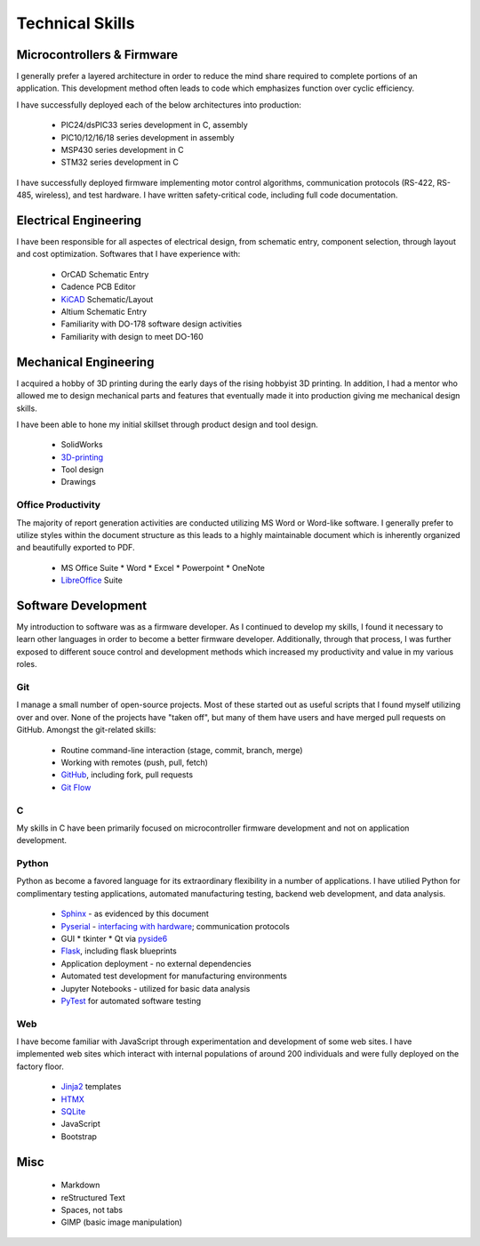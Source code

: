 Technical Skills
================

.. image:: _static/images/forembed.png
    :width: 80px
    :height: 80px
    :alt: microcontroller logo
    :align: left

Microcontrollers & Firmware
---------------------------

I generally prefer a layered architecture in order to reduce the mind share 
required to complete portions of an application.  This development
method often leads to code which emphasizes function over cyclic efficiency.

I have successfully deployed each of the below architectures into production:

 * PIC24/dsPIC33 series development in C, assembly
 * PIC10/12/16/18 series development in assembly
 * MSP430 series development in C 
 * STM32 series development in C

I have successfully deployed firmware implementing motor control algorithms,
communication protocols (RS-422, RS-485, wireless), and test hardware.  I 
have written safety-critical code, including full code documentation.

.. image:: _static/images/ee.png
    :width: 80px
    :height: 80px
    :alt: microcontroller logo
    :align: left

Electrical Engineering
-----------------------

I have been responsible for all aspectes of electrical design, from
schematic entry, component selection, through layout and cost
optimization.  Softwares that I have experience with:

 * OrCAD Schematic Entry
 * Cadence PCB Editor
 * `KiCAD <http://www.kicad-pcb.org/>`_ Schematic/Layout
 * Altium Schematic Entry
 * Familiarity with DO-178 software design activities 
 * Familiarity with design to meet DO-160 

.. image:: _static/images/me.png
    :width: 80px
    :height: 80px
    :alt: microcontroller logo
    :align: left

Mechanical Engineering 
----------------------

I acquired a hobby of 3D printing during the early days of the rising
hobbyist 3D printing.  In addition, I had a mentor who allowed me to 
design mechanical parts and features that eventually made it into 
production giving me mechanical design skills.

I have been able to hone my initial skillset through product design and
tool design.

 * SolidWorks
 * `3D-printing <https://www.thingiverse.com/slightlynybbled/about>`_
 * Tool design
 * Drawings

.. image:: _static/images/office.png
    :width: 60px
    :height: 80px
    :alt: microcontroller logo
    :align: left

Office Productivity
*******************

The majority of report generation activities are conducted utilizing
MS Word or Word-like software.  I generally prefer to utilize styles
within the document structure as this leads to a highly maintainable
document which is inherently organized and beautifully exported to 
PDF.

 * MS Office Suite
   * Word
   * Excel
   * Powerpoint
   * OneNote
 * `LibreOffice <https://www.libreoffice.org/>`_ Suite

.. image:: _static/images/laptop.png
    :width: 100px
    :height: 70px
    :alt: microcontroller logo
    :align: left

Software Development
--------------------

My introduction to software was as a firmware developer.  As I continued to develop 
my skills, I found it necessary to learn other languages in order to become a better
firmware developer.  Additionally, through that process, I was further exposed to 
different souce control and development methods which increased my productivity 
and value in my various roles.

.. image:: _static/images/git.png
    :width: 70
    :alt: branching logo
    :align: left

Git
***

I manage a small number of open-source projects.  Most of these started out
as useful scripts that I found myself utilizing over and over.  None of the
projects have "taken off", but many of them have users and have merged 
pull requests on GitHub.  Amongst the git-related skills:

 * Routine command-line interaction (stage, commit, branch, merge)
 * Working with remotes (push, pull, fetch)
 * `GitHub <https://github.com/slightlynybbled>`_, including fork, pull requests
 * `Git Flow <https://www.atlassian.com/git/tutorials/comparing-workflows/gitflow-workflow>`_

C 
******

My skills in C have been primarily focused on microcontroller firmware 
development and not on application development.

.. image:: _static/images/python-logo.png
    :width: 60px
    :alt: python logo
    :align: left

Python 
******

Python as become a favored language for its extraordinary flexibility in 
a number of applications.  I have utilied Python for complimentary
testing applications, automated manufacturing testing, backend web
development, and data analysis.

 * `Sphinx <http://www.sphinx-doc.org/en/latest/>`_ - as evidenced by this document
 * `Pyserial <https://pythonhosted.org/pyserial/>`_ - `interfacing with hardware <https://github.com/slightlynybbled/di2008>`_; communication protocols
 * GUI
   * tkinter
   * Qt via `pyside6 <https://doc.qt.io/qtforpython-6/>`_
 * `Flask <https://palletsprojects.com/p/flask/>`_, including flask blueprints
 * Application deployment - no external dependencies
 * Automated test development for manufacturing environments
 * Jupyter Notebooks - utilized for basic data analysis
 * `PyTest <https://docs.pytest.org/en/latest/>`_ for automated software testing

.. image:: _static/images/www-logo.png
    :width: 60px
    :alt: www logo
    :align: left

Web
***

I have become familiar with JavaScript through experimentation and development
of some web sites.  I have implemented web sites which interact with internal 
populations of around 200 individuals and were fully deployed on the factory
floor.

 * `Jinja2 <https://jinja.palletsprojects.com/en/2.10.x/>`_ templates
 * `HTMX <https://htmx.org/>`_
 * `SQLite <https://www.sqlite.org/>`_
 * JavaScript
 * Bootstrap

Misc 
----

 * Markdown
 * reStructured Text
 * Spaces, not tabs
 * GIMP (basic image manipulation)
